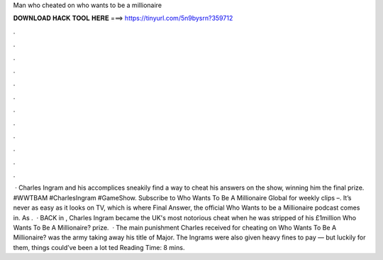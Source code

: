 Man who cheated on who wants to be a millionaire

𝐃𝐎𝐖𝐍𝐋𝐎𝐀𝐃 𝐇𝐀𝐂𝐊 𝐓𝐎𝐎𝐋 𝐇𝐄𝐑𝐄 ===> https://tinyurl.com/5n9bysrn?359712

.

.

.

.

.

.

.

.

.

.

.

.

 · Charles Ingram and his accomplices sneakily find a way to cheat his answers on the show, winning him the final prize. #WWTBAM #CharlesIngram #GameShow. Subscribe to Who Wants To Be A Millionaire Global for weekly clips –. It’s never as easy as it looks on TV, which is where Final Answer, the official Who Wants to be a Millionaire podcast comes in. As .  · BACK in , Charles Ingram became the UK's most notorious cheat when he was stripped of his £1million Who Wants To Be A Millionaire? prize.  · The main punishment Charles received for cheating on Who Wants To Be A Millionaire? was the army taking away his title of Major. The Ingrams were also given heavy fines to pay — but luckily for them, things could’ve been a lot ted Reading Time: 8 mins.